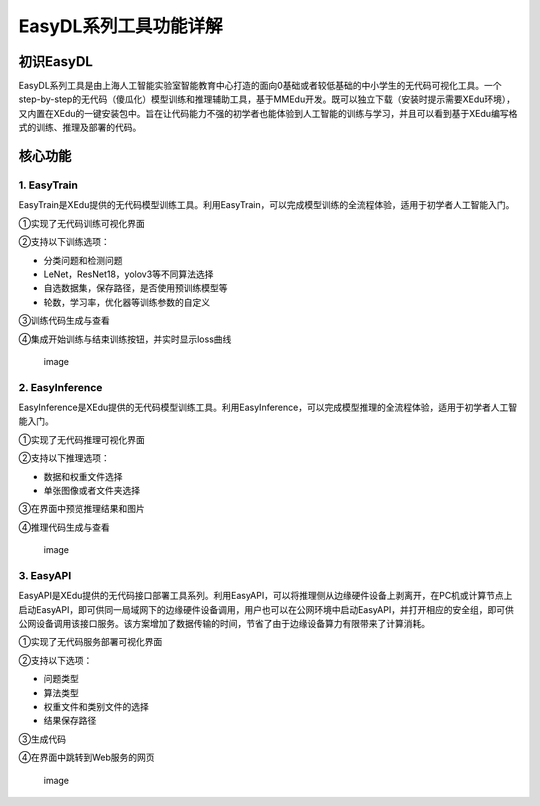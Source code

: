 EasyDL系列工具功能详解
======================

初识EasyDL
----------

EasyDL系列工具是由上海人工智能实验室智能教育中心打造的面向0基础或者较低基础的中小学生的无代码可视化工具。一个step-by-step的无代码（傻瓜化）模型训练和推理辅助工具，基于MMEdu开发。既可以独立下载（安装时提示需要XEdu环境），又内置在XEdu的一键安装包中。旨在让代码能力不强的初学者也能体验到人工智能的训练与学习，并且可以看到基于XEdu编写格式的训练、推理及部署的代码。

核心功能
--------

1. EasyTrain
~~~~~~~~~~~~

EasyTrain是XEdu提供的无代码模型训练工具。利用EasyTrain，可以完成模型训练的全流程体验，适用于初学者人工智能入门。

①实现了无代码训练可视化界面

②支持以下训练选项：

-  分类问题和检测问题
-  LeNet，ResNet18，yolov3等不同算法选择
-  自选数据集，保存路径，是否使用预训练模型等
-  轮数，学习率，优化器等训练参数的自定义

③训练代码生成与查看

④集成开始训练与结束训练按钮，并实时显示loss曲线

.. figure:: ../images/easydl/1.PNG
   :alt: image

   image

2. EasyInference
~~~~~~~~~~~~~~~~

EasyInference是XEdu提供的无代码模型训练工具。利用EasyInference，可以完成模型推理的全流程体验，适用于初学者人工智能入门。

①实现了无代码推理可视化界面

②支持以下推理选项：

-  数据和权重文件选择
-  单张图像或者文件夹选择

③在界面中预览推理结果和图片

④推理代码生成与查看

.. figure:: ../images/easydl/3.PNG
   :alt: image

   image

3. EasyAPI
~~~~~~~~~~

EasyAPI是XEdu提供的无代码接口部署工具系列。利用EasyAPI，可以将推理侧从边缘硬件设备上剥离开，在PC机或计算节点上启动EasyAPI，即可供同一局域网下的边缘硬件设备调用，用户也可以在公网环境中启动EasyAPI，并打开相应的安全组，即可供公网设备调用该接口服务。该方案增加了数据传输的时间，节省了由于边缘设备算力有限带来了计算消耗。

①实现了无代码服务部署可视化界面

②支持以下选项：

-  问题类型
-  算法类型
-  权重文件和类别文件的选择
-  结果保存路径

③生成代码

④在界面中跳转到Web服务的网页

.. figure:: ../images/easydl/4.PNG
   :alt: image

   image
